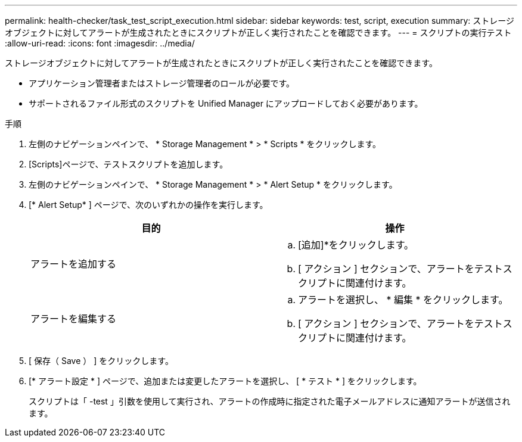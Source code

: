 ---
permalink: health-checker/task_test_script_execution.html 
sidebar: sidebar 
keywords: test, script, execution 
summary: ストレージオブジェクトに対してアラートが生成されたときにスクリプトが正しく実行されたことを確認できます。 
---
= スクリプトの実行テスト
:allow-uri-read: 
:icons: font
:imagesdir: ../media/


[role="lead"]
ストレージオブジェクトに対してアラートが生成されたときにスクリプトが正しく実行されたことを確認できます。

* アプリケーション管理者またはストレージ管理者のロールが必要です。
* サポートされるファイル形式のスクリプトを Unified Manager にアップロードしておく必要があります。


.手順
. 左側のナビゲーションペインで、 * Storage Management * > * Scripts * をクリックします。
. [Scripts]ページで、テストスクリプトを追加します。
. 左側のナビゲーションペインで、 * Storage Management * > * Alert Setup * をクリックします。
. [* Alert Setup* ] ページで、次のいずれかの操作を実行します。
+
[cols="2*"]
|===
| 目的 | 操作 


 a| 
アラートを追加する
 a| 
.. [追加]*をクリックします。
.. [ アクション ] セクションで、アラートをテストスクリプトに関連付けます。




 a| 
アラートを編集する
 a| 
.. アラートを選択し、 * 編集 * をクリックします。
.. [ アクション ] セクションで、アラートをテストスクリプトに関連付けます。


|===
. [ 保存（ Save ） ] をクリックします。
. [* アラート設定 * ] ページで、追加または変更したアラートを選択し、 [ * テスト * ] をクリックします。
+
スクリプトは「 -test 」引数を使用して実行され、アラートの作成時に指定された電子メールアドレスに通知アラートが送信されます。


